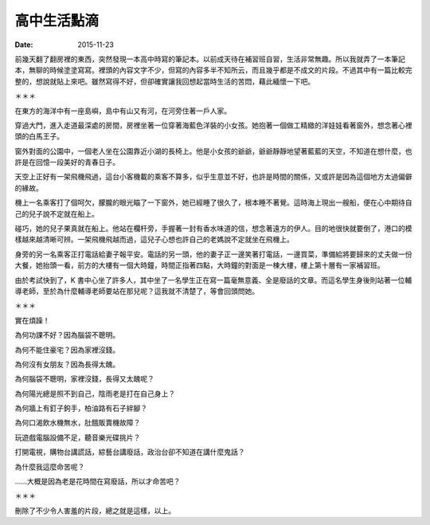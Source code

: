 高中生活點滴
##################

:date: 2015-11-23

前幾天翻了翻房裡的東西，突然發現一本高中時寫的筆記本。以前成天待在補習班自習，生活非常無趣。所以我就弄了一本筆記本，無聊的時候塗塗寫寫。裡頭的內容文字不少，但寫的內容多半不知所云，而且幾乎都是不成文的片段。不過其中有一篇比較完整的，想說就貼上來吧。雖然寫得不好，但卻確實讓我回想起當時生活的苦悶，藉此緬懷一下吧。

＊＊＊

在東方的海洋中有一座島嶼，島中有山又有河，在河旁住著一戶人家。

穿過大門，進入走道最深處的房間，房裡坐著一位穿著海藍色洋裝的小女孩。她抱著一個做工精緻的洋娃娃看著窗外，想念著心裡頭的白馬王子。

窗外對面的公園中，一個老人坐在公園靠近小湖的長椅上。他是小女孩的爺爺，爺爺靜靜地望著藍藍的天空，不知道在想什麼，也許是在回憶一段美好的青春日子。

天空上正好有一架飛機飛過，這台小客機載的乘客不算多，似乎生意並不好，也許是時間的關係，又或許是因為這個地方太過偏僻的緣故。

機上一名乘客打了個呵欠，朦朧的眼光瞄了一下窗外，她已經睡了很久了，根本睡不著覺。這時海上現出一艘船，便在心中期待自己的兒子說不定就在船上。

碰巧，她的兒子果真就在船上。他站在欄杆旁，手握著一封有香水味道的信，想念著遠方的伊人。目的地很快就要倒了，港口的模樣越來越清晰可辨。一架飛機飛越而過，這兒子心想也許自己的老媽說不定就坐在飛機上。

身旁的另一名乘客正打電話給妻子報平安。電話的另一頭，他的妻子正一邊笑著打電話，一邊買菜，準備給將要歸來的丈夫做一份大餐，她抬頭一看，前方的大樓有一個大時鐘，時間正指著四點，大時鐘的對面是一棟大樓，樓上第十層有一家補習班。

由於考試快到了，K 書中心坐了許多人，其中坐了一名學生正在寫一篇毫無意義、全是廢話的文章。而這名學生身後則站著一位輔導老師，至於為什麼輔導老師要站在那兒呢？這我就不清楚了，等會回頭問她。

＊＊＊

實在煩躁！

為何功課不好？因為腦袋不聰明。

為何不能住豪宅？因為家裡沒錢。

為何沒有女朋友？因為長得太醜。

為何腦袋不聰明，家裡沒錢，長得又太醜呢？

為何陽光總是照不到自己，陰雨老是打在自己身上？

為何牆上有釘子鉤手，柏油路有石子絆腳？

為何口渴飲水機無水，肚餓販賣機故障？

玩遊戲電腦設備不足，聽音樂光碟挑片？

打開電視，購物台講謊話，綜藝台講廢話，政治台卻不知道在講什麼鬼話？

為什麼我這麼命苦呢？

……大概是因為老是花時間在寫廢話，所以才命苦吧？

＊＊＊

刪除了不少令人害羞的片段，總之就是這樣，以上。
